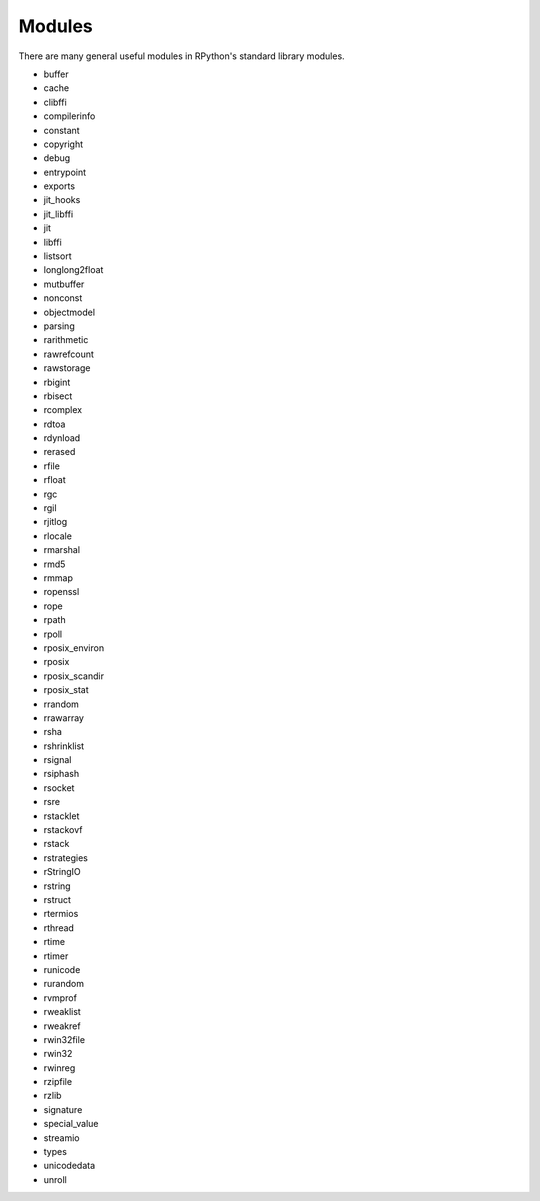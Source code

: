 Modules
=======

There are many general useful modules in RPython's standard library modules.

* buffer
* cache
* clibffi
* compilerinfo
* constant
* copyright
* debug
* entrypoint
* exports
* jit_hooks
* jit_libffi
* jit
* libffi
* listsort
* longlong2float
* mutbuffer
* nonconst
* objectmodel
* parsing
* rarithmetic
* rawrefcount
* rawstorage
* rbigint
* rbisect
* rcomplex
* rdtoa
* rdynload
* rerased
* rfile
* rfloat
* rgc
* rgil
* rjitlog
* rlocale
* rmarshal
* rmd5
* rmmap
* ropenssl
* rope
* rpath
* rpoll
* rposix_environ
* rposix
* rposix_scandir
* rposix_stat
* rrandom
* rrawarray
* rsha
* rshrinklist
* rsignal
* rsiphash
* rsocket
* rsre
* rstacklet
* rstackovf
* rstack
* rstrategies
* rStringIO
* rstring
* rstruct
* rtermios
* rthread
* rtime
* rtimer
* runicode
* rurandom
* rvmprof
* rweaklist
* rweakref
* rwin32file
* rwin32
* rwinreg
* rzipfile
* rzlib
* signature
* special_value
* streamio
* types
* unicodedata
* unroll
